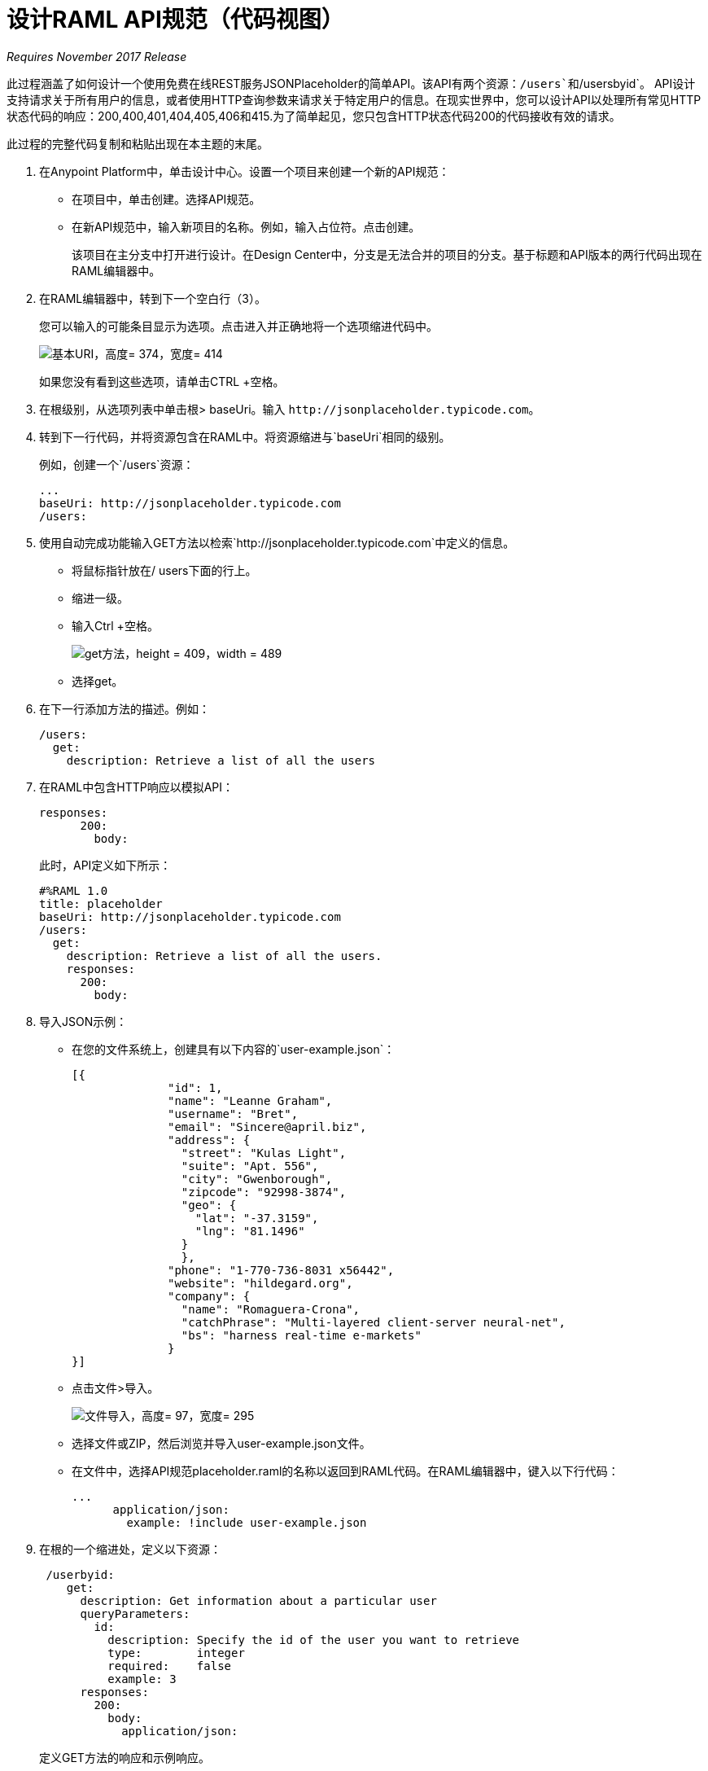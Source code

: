 = 设计RAML API规范（代码视图）

_Requires November 2017 Release_

此过程涵盖了如何设计一个使用免费在线REST服务JSONPlaceholder的简单API。该API有两个资源：`/users`和`/usersbyid`。 API设计支持请求关于所有用户的信息，或者使用HTTP查询参数来请求关于特定用户的信息。在现实世界中，您可以设计API以处理所有常见HTTP状态代码的响应：200,400,401,404,405,406和415.为了简单起见，您只包含HTTP状态代码200的代码接收有效的请求。

此过程的完整代码复制和粘贴出现在本主题的末尾。

. 在Anypoint Platform中，单击设计中心。设置一个项目来创建一个新的API规范：
+
* 在项目中，单击创建。选择API规范。
+
* 在新API规范中，输入新项目的名称。例如，输入占位符。点击创建。
+
该项目在主分支中打开进行设计。在Design Center中，分支是无法合并的项目的分支。基于标题和API版本的两行代码出现在RAML编辑器中。
+
. 在RAML编辑器中，转到下一个空白行（3）。
+
您可以输入的可能条目显示为选项。点击进入并正确地将一个选项缩进代码中。
+
image::designer-shelf.png[基本URI，高度= 374，宽度= 414]
+
如果您没有看到这些选项，请单击CTRL +空格。
+
. 在根级别，从选项列表中单击根> baseUri。输入
`+http://jsonplaceholder.typicode.com+`。
+
. 转到下一行代码，并将资源包含在RAML中。将资源缩进与`baseUri`相同的级别。
+
例如，创建一个`/users`资源：
+
----
...
baseUri: http://jsonplaceholder.typicode.com
/users:
----
+
. 使用自动完成功能输入GET方法以检索`+http://jsonplaceholder.typicode.com+`中定义的信息。
+
* 将鼠标指针放在/ users下面的行上。
* 缩进一级。
* 输入Ctrl +空格。
+
image::design-autocomplete.png[get方法，height = 409，width = 489]
+
* 选择get。
. 在下一行添加方法的描述。例如：
+
----
/users:
  get:
    description: Retrieve a list of all the users
----
. 在RAML中包含HTTP响应以模拟API：
+
----
responses:
      200:
        body:
----
+
此时，API定义如下所示：
+
----
#%RAML 1.0
title: placeholder
baseUri: http://jsonplaceholder.typicode.com
/users:
  get:
    description: Retrieve a list of all the users.
    responses:
      200:
        body:
----
+
. 导入JSON示例：
+
* 在您的文件系统上，创建具有以下内容的`user-example.json`：
+
----
[{
              "id": 1,
              "name": "Leanne Graham",
              "username": "Bret",
              "email": "Sincere@april.biz",
              "address": {
                "street": "Kulas Light",
                "suite": "Apt. 556",
                "city": "Gwenborough",
                "zipcode": "92998-3874",
                "geo": {
                  "lat": "-37.3159",
                  "lng": "81.1496"
                }
                },
              "phone": "1-770-736-8031 x56442",
              "website": "hildegard.org",
              "company": {
                "name": "Romaguera-Crona",
                "catchPhrase": "Multi-layered client-server neural-net",
                "bs": "harness real-time e-markets"
              } 
}]
----
+
* 点击文件>导入。
+
image:files-import.png[文件导入，高度= 97，宽度= 295]
+
* 选择文件或ZIP，然后浏览并导入user-example.json文件。
* 在文件中，选择API规范placeholder.raml的名称以返回到RAML代码。在RAML编辑器中，键入以下行代码：
+
----
...
      application/json:
        example: !include user-example.json
----
. 在根的一个缩进处，定义以下资源：
+
----
 /userbyid:
    get:
      description: Get information about a particular user
      queryParameters:
        id:
          description: Specify the id of the user you want to retrieve
          type:        integer
          required:    false
          example: 3
      responses:
        200:
          body:
            application/json:
              
----
+
定义GET方法的响应和示例响应。
+
----
              example: |
                [{
                "id": 3,
                "name": "Clementine Bauch",
                "username": "Samantha",
                "email": "Nathan@yesenia.net",
                "address": {
                  "street": "Douglas Extension",
                  "suite": "Suite 847",
                  "city": "McKenziehaven",
                  "zipcode": "59590-4157",
                  "geo": {
                    "lat": "-68.6102",
                    "lng": "-47.0653"
                  }
                },
                "phone": "1-463-123-4447",
                "website": "ramiro.info",
                "company": {
                  "name": "Romaguera-Jacobson",
                  "catchPhrase": "Face to face bifurcated interface",
                  "bs": "e-enable strategic applications"
                } }]
----

==  RAML代码

这个任务的完整RAML代码是：

----
#%RAML 1.0
title: placeholder
version: 1.0
baseUri: http://jsonplaceholder.typicode.com
/users:
  get:
    description: Retrieve a list of all the users
    responses:
      200:
        body:
          application/json:
            example: !include user-example.json
  /userbyid:
    get:
      description: Get information about a particular user
      queryParameters:
        id:
          description: Specify the id of the user you want to retrieve
          type:        integer
          required:    false
          example: 3
      responses:
        200:
          body:
            application/json:
              example: |
                [{
                "id": 3,
                "name": "Clementine Bauch",
                "username": "Samantha",
                "email": "Nathan@yesenia.net",
                "address": {
                  "street": "Douglas Extension",
                  "suite": "Suite 847",
                  "city": "McKenziehaven",
                  "zipcode": "59590-4157",
                  "geo": {
                    "lat": "-68.6102",
                    "lng": "-47.0653"
                  }
                },
                "phone": "1-463-123-4447",
                "website": "ramiro.info",
                "company": {
                  "name": "Romaguera-Jacobson",
                  "catchPhrase": "Face to face bifurcated interface",
                  "bs": "e-enable strategic applications"
                } }]
----

== 另请参阅

*  link:/design-center/v/1.0/simulate-api-task[模拟调用RAML API]
*  link:/design-center/v/1.0/design-branch-filelock-concept[关于共享分支和锁定]
*  link:/design-center/v/1.0/design-api-v-concept[视觉设计]

